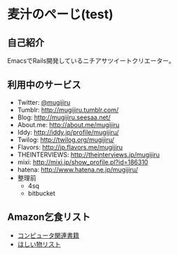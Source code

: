* 麦汁のぺーじ(test)

** 自己紹介
EmacsでRails開発しているニチアサツイートクリエーター。

** 利用中のサービス
- Twitter: [[http://twitter.com/mugijiru/][@mugijiru]]
- Tumblr: http://mugijiru.tumblr.com/
- Blog: http://mugijiru.seesaa.net/
- About.me: http://about.me/mugijiru
- Iddy: http://iddy.jp/profile/mugijiru/
- Twilog: http://twilog.org/mugijiru/
- Flavors: http://jp.flavors.me/mugijiru
- THEINTERVIEWS: http://theinterviews.jp/mugijiru
- mixi: http://mixi.jp/show_profile.pl?id=186310
- hatena: http://www.hatena.ne.jp/mugijiru/
- 整理前
  - 4sq
  - bitbucket

** Amazon乞食リスト
- [[http://www.amazon.co.jp/registry/wishlist/14VB9Z1EBXJJH][コンピュータ関連書籍]]
- [[http://www.amazon.co.jp/registry/wishlist/33W7LD3C7PRHI][ほしい物リスト]]

